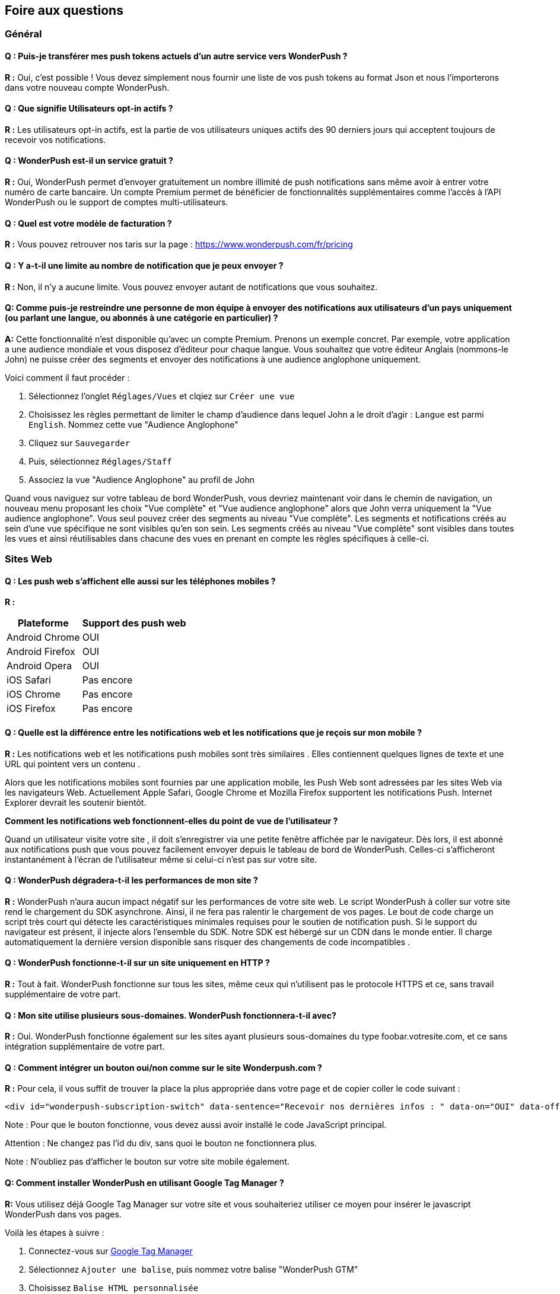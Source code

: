 [[faq-fr]]
[role="chunk-page chunk-toc"]
== Foire aux questions

--
--


[[faq-fr-general]]
=== Général

[[faq-fr-general-import-users]]
==== Q : Puis-je transférer mes push tokens actuels d'un autre service vers WonderPush ?

**R :**
Oui, c'est possible ! Vous devez simplement nous fournir une liste de vos push tokens au format Json et nous l'importerons dans votre nouveau compte WonderPush.

[[faq-fr-general-optin-active-users]]
==== Q : Que signifie Utilisateurs opt-in actifs ?

**R :**
Les utilisateurs opt-in actifs, est la partie de vos utilisateurs uniques actifs des 90 derniers jours qui acceptent toujours de recevoir vos notifications.

[[faq-fr-general-free-service]]
==== Q : WonderPush est-il un service gratuit ?

**R :**
Oui, WonderPush permet d'envoyer gratuitement un nombre illimité de push notifications sans même avoir à entrer votre numéro de carte bancaire. Un compte Premium permet de bénéficier de fonctionnalités supplémentaires comme l'accès à l'API WonderPush ou le support de comptes multi-utilisateurs.

[[faq-fr-general-pricing]]
==== Q : Quel est votre modèle de facturation ?

**R :**
Vous pouvez retrouver nos taris sur la page : https://www.wonderpush.com/fr/pricing[https://www.wonderpush.com/fr/pricing]

[[faq-fr-general-unlimited-notifications]]
==== Q : Y a-t-il une limite au nombre de notification que je peux envoyer ?

**R :**
Non, il n'y a aucune limite. Vous pouvez envoyer autant de notifications que vous souhaitez.

[[faq-fr-general-staff-limited-views]]
==== Q: Comme puis-je restreindre une personne de mon équipe à envoyer des notifications aux utilisateurs d'un pays uniquement (ou parlant une langue, ou abonnés à une catégorie en particulier) ?

**A:**
Cette fonctionnalité n'est disponible qu'avec un compte Premium. Prenons un exemple concret. Par exemple, votre application a une audience mondiale et vous disposez d'éditeur pour chaque langue. Vous souhaitez que votre éditeur Anglais (nommons-le John) ne puisse créer des segments et envoyer des notifications à une audience anglophone uniquement.

Voici comment il faut procéder :

. Sélectionnez l'onglet `Réglages/Vues` et clqiez sur `Créer une vue`
. Choisissez les règles permettant de limiter le champ d'audience dans lequel John a le droit d'agir : `Langue` est parmi  `English`. Nommez cette vue "Audience Anglophone"
. Cliquez sur `Sauvegarder`
. Puis, sélectionnez `Réglages/Staff`
. Associez la vue "Audience Anglophone" au profil de John 

Quand vous naviguez sur votre tableau de bord WonderPush, vous devriez maintenant voir dans le chemin de navigation, un nouveau menu proposant les choix "Vue complète" et "Vue audience anglophone" alors que John verra uniquement la "Vue audience anglophone". Vous seul pouvez créer des segments au niveau "Vue complète". Les segments et notifications créés au sein d'une vue spécifique ne sont visibles qu'en son sein. Les segments créés au niveau "Vue complète" sont visibles dans toutes les vues et ainsi réutilisables dans chacune des vues en prenant en compte les règles spécifiques à celle-ci.


[[faq-fr-web]]
=== Sites Web

[[faq-fr-web-mobile-support]]
==== Q : Les push web s'affichent elle aussi sur les téléphones mobiles ?

**R :**
[cols=",",options="header,autowidth"]
|=========================================================
|Plateforme |Support des push web

|Android Chrome |OUI

|Android Firefox |OUI

|Android Opera |OUI

|iOS Safari |Pas encore

|iOS Chrome |Pas encore

|iOS Firefox |Pas encore
|=========================================================

[[faq-fr-web-web-vs-native]]
==== Q : Quelle est la différence entre les notifications web et les notifications que je reçois sur mon mobile ?

**R :**
Les notifications web et les notifications push mobiles sont très similaires . Elles contiennent quelques lignes de texte et une URL qui pointent vers un contenu .

Alors que les notifications mobiles sont fournies par une application mobile, les Push Web sont adressées par les sites Web via les navigateurs Web. Actuellement Apple Safari, Google Chrome et Mozilla Firefox supportent les notifications Push. Internet Explorer devrait les soutenir bientôt.

*Comment les notifications web fonctionnent-elles du point de vue de l'utilisateur ?*

Quand un utilisateur visite votre site , il doit s'enregistrer via une petite fenêtre affichée par le navigateur. Dès lors, il est abonné aux notifications push que vous pouvez facilement envoyer depuis le tableau de bord de WonderPush. Celles-ci s'afficheront instantanément à l'écran de l'utilisateur même si celui-ci n'est pas sur votre site.

[[faq-fr-web-performance-impact]]
==== Q : WonderPush dégradera-t-il les performances de mon site ?

**R :**
WonderPush n'aura aucun impact négatif sur les performances de votre site web. Le script WonderPush à coller sur votre site rend le chargement du SDK asynchrone. Ainsi, il ne fera pas ralentir le chargement de vos pages. Le bout de code charge un script très court qui détecte les caractéristiques minimales requises pour le soutien de notification push. Si le support du navigateur est présent, il injecte alors l'ensemble du SDK. Notre SDK est hébergé sur un CDN dans le monde entier. Il charge automatiquement la dernière version disponible sans risquer des changements de code incompatibles .

[[faq-fr-web-http-support]]
==== Q : WonderPush fonctionne-t-il sur un site uniquement en HTTP ?

**R :**
Tout à fait. WonderPush fonctionne sur tous les sites, même ceux qui n'utilisent pas le protocole HTTPS et ce, sans travail supplémentaire de votre part.

[[faq-fr-web-subdomains-support]]
==== Q : Mon site utilise plusieurs sous-domaines. WonderPush fonctionnera-t-il avec?

**R :**
Oui. WonderPush fonctionne également sur les sites ayant plusieurs sous-domaines du type foobar.votresite.com, et ce sans intégration supplémentaire de votre part.

[[faq-fr-web-subscription-switch]]
==== Q : Comment intégrer un bouton oui/non comme sur le site Wonderpush.com ?

**R :**
Pour cela, il vous suffit de trouver la place la plus appropriée dans votre page et de copier coller le code suivant :

[source,HTML]
----
<div id="wonderpush-subscription-switch" data-sentence="Recevoir nos dernières infos : " data-on="OUI" data-off="NON"></div>
----

Note : Pour que le bouton fonctionne, vous devez aussi avoir installé le code JavaScript principal.

Attention : Ne changez pas l'id du div, sans quoi le bouton ne fonctionnera plus.

Note : N'oubliez pas d'afficher le bouton sur votre site mobile également.

[[faq-fr-web-google-tag-manager-support]]
==== Q: Comment installer WonderPush en utilisant Google Tag Manager ?

**R:**
Vous utilisez déjà Google Tag Manager sur votre site et vous souhaiteriez utiliser ce moyen pour insérer le javascript WonderPush dans vos pages.

Voilà les étapes à suivre :

. Connectez-vous sur https://tagmanager.google.com[Google Tag Manager]
. Sélectionnez `Ajouter une balise`, puis nommez votre balise "WonderPush GTM" 
. Choisissez `Balise HTML personnalisée`
. Copiez depuis https://dashboard.wonderpush.com[WonderPush] (onglet +Réglages / Clés+), le bout de code javascript et copiez-le dans la boîte de texte sur Google Tag Manager
. Choisissez un `déclenchement` sur `toutes les pages`
. Cliquez `Créer une balise`
. Cliquez sur `Publier`

C'est terminé, vous pouvez commencer à envoyer des push web à vos utilisateurs. 

[[faq-fr-web-cannot-see-switch]]
==== Q : Je ne vois pas le bouton Oui / Non sur mon site [DEPANNAGE]

**R :**

* Assurez-vous que le div nécessaire à l'affichage du bouton soit bien présent dans le code HTML de vos pages
* Assurez-vous que l'id de ce div est bien "wonderpush-subscription-switch"


[[faq-fr-ios]]
=== iOS

[[faq-fr-ios-testing]]
==== Q : Comment puis-je tester mon application avant de la soumettre dans l'App Store iTunes ?

**R :**
Vous pouvez utiliser TestFlight pour tester votre application iOS avant de la soumettre à Apple. Les applications testées via TestFlight peuvent utiliser le certificat de production de APNS.
Si vous êtes encore en développement actif, vous pouvez envisager de créer une autre application dans le tableau de bord WonderPush, et de modifier les informations d'identification (clientId et clientSecret) données dans l'étape d'initialisation du SDK.

[[faq-fr-ios-multiple-environments-support]]
==== Q : Comment configurer à la fois un environnement de production et un de developpement (Sandbox) pour les notifications sur iOS ?

**R :**
Etant donné que vous ne pouvez mettre qu'un seul certificat de push notification APN à la fois dans vos applications iOS, vous devez créer deux projets iOS dans Xcode, un projet de test et un projet pour la production. Ensuite, créez deux applications dans le tableau de bord WonderPush, un pour chaque projet. Ils ne partageront pas les mêmes informations d'identification ni les mêmes certificats .
Vous pouvez également utiliser un seul projet iOS, à condition que vous modifiez les informations d'identification (clientId et clientSecret) données dans l'initialisation étape de SDK.

[[faq-fr-ios-renew-certificate]]
==== Q : Comment renouveler un certificat APNs (Apple Push Notification service) expiré ?

**R :**
Pour que vos applications soient en mesure de recevoir des push notifications, il est indispensable que le certificat (fichier p12) renseigné sur https://dashboard.wonderpush.com[WonderPush] (onglet +Réglages / Clés+) soit à jour. Si ce n'est pas le cas, vous devez générer un nouveau certificat et remplacer l'ancien sur WonderPush. Il ne sera pas nécessaire de metre à jour votre application et vous n'aurez pas à soumettre de nouvelle version de celle-ci.

Voici les étapes à suivre :

. Dans https://developer.apple.com/account/ios/certificate/[Apple Developer Certificates], cliquez sur le bouton `+` (Add)
. Sélectionnez +Apple Push Notification service SSL (Sandbox & Production)+ et cliquez sur +Continue+
. Sélectionnez l'+App ID+ que vous utilisez pour le certificat expiré et cliquez sur +Continue+
. Vous devez maintenant générer un fichier CSR (Certificate Signing Request) depuis votre Mac :
.. Allez dans +Finder / Applications / Utilitaires+ et lancez l'application +Trousseaux d'accès+
.. Dans le menu de Trousseaux d'accès, sélectionnez +Trousseaux d'accès > Assistant de certification > Demander un certificat à une autorité de certificat...+
.. Entrez votre +Adresse email+
.. Puis un nom du type : +VotreAppli Production APNs+ (laissez +CA Email+ vide)
.. Sélectionnez +Enregistrée sur le disque+ et cliquez sur +Continuer+
. Vous devez uploader le fichier que vous avez créé
. Cliquez sur +Continue+, puis +Download+ et ouvrez enfin le certificat avec +Trousseaux d'accès+
. Retrouvez votre nouveau certificat sous le trousseau +login+ dans le coin supérieur gauche et dans la catégorie +Mes certificats+ dans le coin inférieur gauche.
. Cliquez sur +Fichier / Export des éléments...+ (vous pouvez laisser le mot de passe vide)
. Allez enfin sur https://dashboard.wonderpush.com[WonderPush] à l'onglet +Réglages / Clés+ et uploadez le fichier +.p12+

